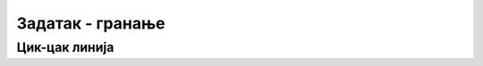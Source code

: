Задатак - гранање 
=================

Цик-цак линија
''''''''''''''

.. questionnote::

   Искорости гранање како би написао/написала програм који исцртава цик-цак линију. Дужина дијагоналне линије је 150 пиксела, :math:`x` координата почетне тачке је 30, а тачке су од горње и доње ивице екрана удаљене 30 пиксела. 

.. activecode:: cik-cak
   :nocodelens:
   :modaloutput: 
   :enablecopy:
   :playtask:
   :help:
   :includexsrc: _includes/zigzag.py

   # bojimo pozadinu prozora u belo
   prozor.fill(pg.Color("white"))

   duzina_linije = 150    # dužina dijagonalne linije
   razmak_od_ivice = 30   # razmak od ivice ekrana

   # y koordinate donjih tačaka linija
   y_dole = ???
   # y koordinate gornjih tačaka linija
   y_gore = ???

   # koordinate početka tekuće linije
   x_poc = 30
   y1 = y_dole
   y2 = y_gore
   #koristimo pitagorinu teoremu kako bismo sračunali x koordinate sledeće tačke
   x_pomeraj = math.sqrt(???)
   x_kraj = x_poc+x_pomeraj

   while x_kraj<sirina:
        
       pg.draw.line(prozor, pg.Color("yellow"), (???, ???), (???, ???), 6);
        
       # pripremamo crtanje sledece linije
       
       #početna x koordinata postaje krajnja koordinata prošle linije, a krajnja koordinata se pomera 
       x_poc = ???
       x_kraj += ???

       #koristimo grananje kako bismo pripremili sledeću liniju

       if y1 == y_dole: # x_poc je suprotno od prethodnog
           y1 = y_gore
           ???
       else:
           ???
           ???


.. reveal:: zigzag_resenje
   :showtitle: Прикажи решење
   :hidetitle: Сакриј решење
   
   Oвај задатак је јако сличан задатку са рајсфершлусом, али је мало компликованији зато што се у сваком проласку кроз петљу мењају све четири координате тачака. Коришћење гранања је у том смислу готово исто као у претходном задатку, али потребно је да се уведе још једна променљива која би помогла смењивање вредности :math:`y` координата тачака.  Као и у претходном задатку, потребно је одредити које вредности координате крајњих тачака линија треба да имају у следећем проласку кроз петљу. За разлику од претходног задатка где су вредности размака биле дате, у овом задтку је потребно да се, помоћу Питагорине теореме срачуна колико ће се вредност :math:`x` координате повећати у сваком проласку кроз петљу. 

   .. activecode:: zigzag_resenje1
      :passivecode: true
    
      prozor.fill(pg.Color("white"))

      duzina_linije = 150    # dužina linije rajsferšlusa
      razmak_od_ivice = 30

      # x koordinate početaka linija sa leve i desne strane
      y_dole = visina-razmak_od_ivice
      y_gore = razmak_od_ivice

      # koordinate početka tekuće linije
      x_poc = 30
      y1 = y_dole
      y2 = y_gore
      x_pomeraj = math.sqrt((duzina_linije**2)-((y_dole-y_gore)**2))
      x_kraj = x_poc+x_pomeraj
      while x_kraj<sirina:
        
          pg.draw.line(prozor, pg.Color("yellow"), (x_poc, y1), (x_kraj, y2), 6);
        
          # pripremamo crtanje sledece linije
          x_poc=x_kraj
          x_kraj+=x_pomeraj
          if y1 == y_dole: # x_poc je suprotno od prethodnog
              y1 = y_gore
              y2 = y_dole
          else:
              y1 = y_dole
              y2 = y_gore